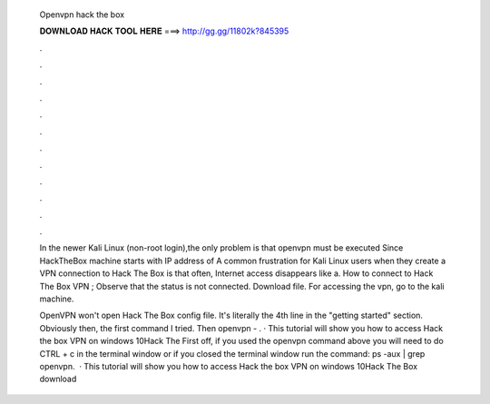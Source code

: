   Openvpn hack the box
  
  
  
  𝐃𝐎𝐖𝐍𝐋𝐎𝐀𝐃 𝐇𝐀𝐂𝐊 𝐓𝐎𝐎𝐋 𝐇𝐄𝐑𝐄 ===> http://gg.gg/11802k?845395
  
  
  
  .
  
  
  
  .
  
  
  
  .
  
  
  
  .
  
  
  
  .
  
  
  
  .
  
  
  
  .
  
  
  
  .
  
  
  
  .
  
  
  
  .
  
  
  
  .
  
  
  
  .
  
  In the newer Kali Linux (non-root login),the only problem is that openvpn must be executed Since HackTheBox machine starts with IP address of  A common frustration for Kali Linux users when they create a VPN connection to Hack The Box is that often, Internet access disappears like a. How to connect to Hack The Box VPN ;  Observe that the status is not connected. Download  file. For accessing the vpn, go to the kali machine.
  
  OpenVPN won't open Hack The Box config file. It's literally the 4th line in the "getting started" section. Obviously then, the first command I tried. Then openvpn - . · This tutorial will show you how to access Hack the box VPN on windows 10Hack The   First off, if you used the openvpn  command above you will need to do CTRL + c in the terminal window or if you closed the terminal window run the command: ps -aux | grep openvpn.  · This tutorial will show you how to access Hack the box VPN on windows 10Hack The Box download
